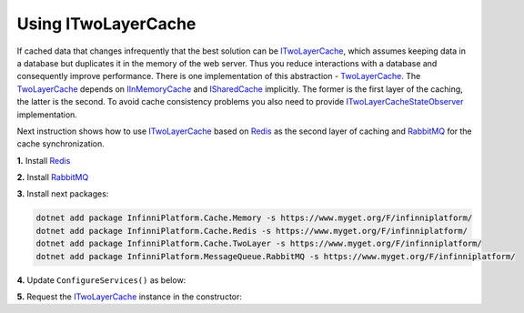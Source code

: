 Using ITwoLayerCache
====================

If cached data that changes infrequently that the best solution can be ITwoLayerCache_, which assumes keeping data in a database but duplicates it
in the memory of the web server. Thus you reduce interactions with a database and consequently improve performance. There is one implementation of
this abstraction - TwoLayerCache_. The TwoLayerCache_ depends on IInMemoryCache_ and ISharedCache_ implicitly. The former is the first layer of
the caching, the latter is the second. To avoid cache consistency problems you also need to provide ITwoLayerCacheStateObserver_ implementation.

Next instruction shows how to use ITwoLayerCache_ based on Redis_ as the second layer of caching and RabbitMQ_ for the cache synchronization.

**1.** Install Redis_

**2.** Install RabbitMQ_

**3.** Install next packages:

.. code-block:: bash

    dotnet add package InfinniPlatform.Cache.Memory -s https://www.myget.org/F/infinniplatform/
    dotnet add package InfinniPlatform.Cache.Redis -s https://www.myget.org/F/infinniplatform/
    dotnet add package InfinniPlatform.Cache.TwoLayer -s https://www.myget.org/F/infinniplatform/
    dotnet add package InfinniPlatform.MessageQueue.RabbitMQ -s https://www.myget.org/F/infinniplatform/

**4.** Update ``ConfigureServices()`` as below:

.. code-block:: csharp
   :emphasize-lines: 11-14

    using System;

    using InfinniPlatform.AspNetCore;

    using Microsoft.Extensions.DependencyInjection;

    public class Startup
    {
        public IServiceProvider ConfigureServices(IServiceCollection services)
        {
            services.AddInMemoryCache();
            services.AddRedisSharedCache();
            services.AddTwoLayerCache();
            services.AddRabbitMqMessageQueue();

            // ...

            return services.BuildProvider();
        }

        // ...
    }

**5.** Request the ITwoLayerCache_ instance in the constructor:

.. code-block:: csharp
   :emphasize-lines: 5

    class MyComponent
    {
        private readonly ITwoLayerCache _cache;

        public MyComponent(ITwoLayerCache cache)
        {
            _cache = cache;
        }

        // ...
    }


.. _`Redis`: https://redis.io/
.. _`RabbitMQ`: https://www.rabbitmq.com/

.. _`IInMemoryCache`: ../api/reference/InfinniPlatform.Cache.IInMemoryCache.html
.. _`ISharedCache`: ../api/reference/InfinniPlatform.Cache.ISharedCache.html
.. _`ITwoLayerCache`: ../api/reference/InfinniPlatform.Cache.ITwoLayerCache.html
.. _`TwoLayerCache`: ../api/reference/InfinniPlatform.Cache.TwoLayerCache.html
.. _`ITwoLayerCacheStateObserver`: ../api/reference/InfinniPlatform.Cache.ITwoLayerCacheStateObserver.html
